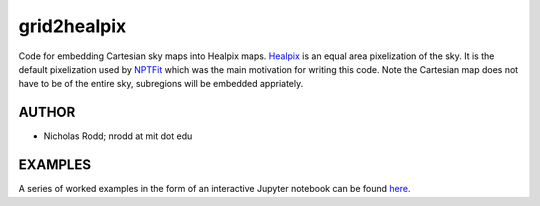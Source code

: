 grid2healpix
===========

Code for embedding Cartesian sky maps into Healpix maps. 
`Healpix <http://healpix.jpl.nasa.gov/>`__
is an equal area pixelization of the sky. It is the default pixelization used by
`NPTFit <https://github.com/bsafdi/NPTFit/>`__
which was the main motivation for writing this code. Note the Cartesian map does
not have to be of the entire sky, subregions will be embedded appriately.

AUTHOR
------

-  Nicholas Rodd; nrodd at mit dot edu

EXAMPLES
--------

A series of worked examples in the form of an interactive Jupyter notebook can be found 
`here <https://github.com/nickrodd/grid2healpix/blob/master/Examples_grid2healpix.ipynb>`__.
